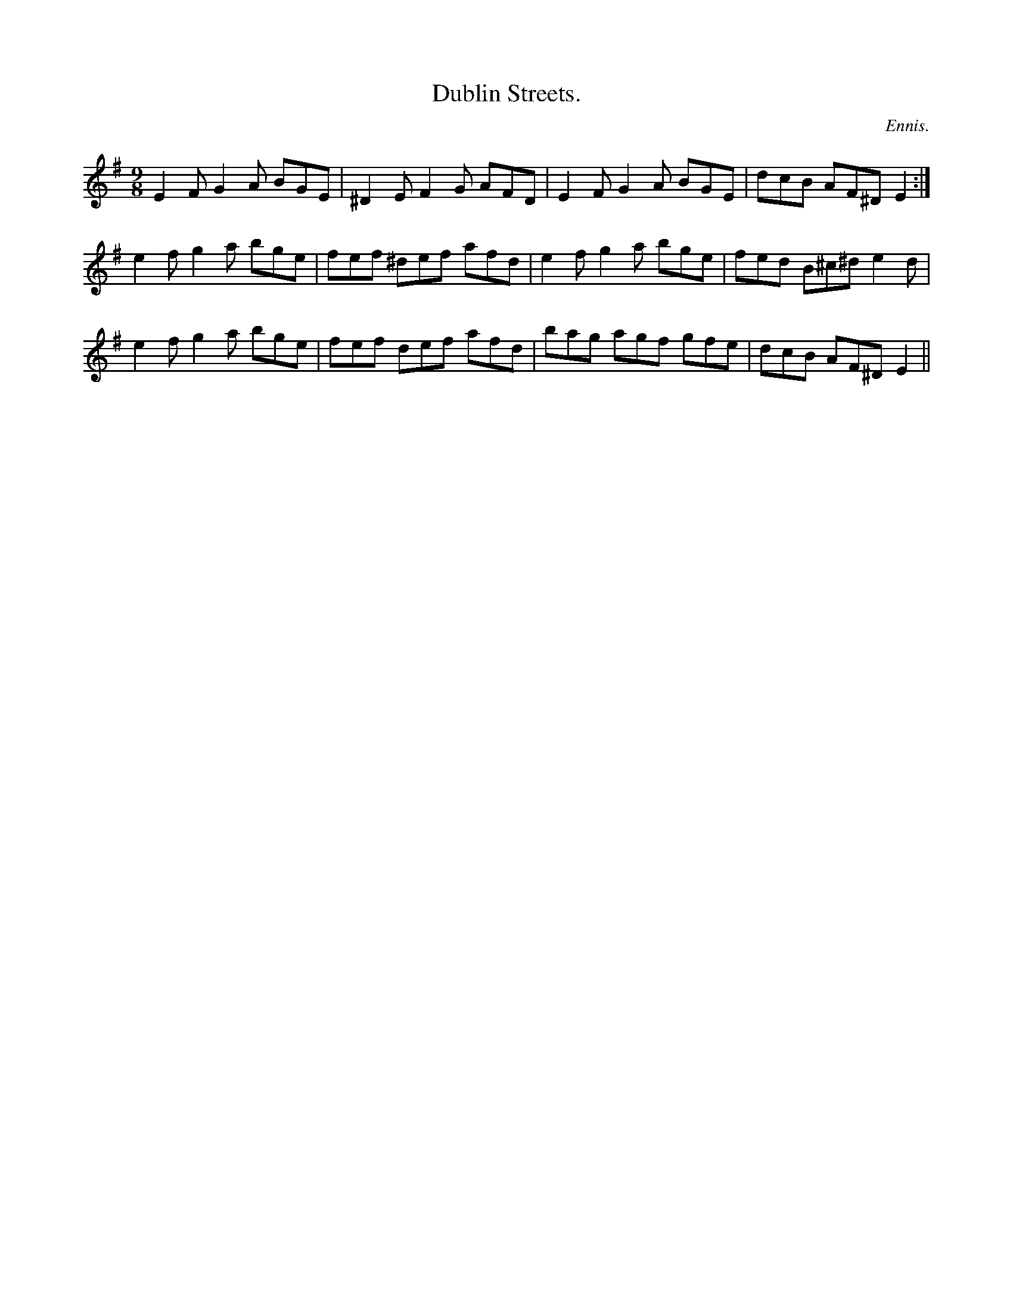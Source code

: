 X:1164
T:Dublin Streets.
C:Ennis.
B:O'Neill's Music of Ireland
N:O'Neill's - 1164
M:9/8
R:slipjig
K:Em
E2 F G2 A BGE | ^D2 E F2 G AFD | E2 F G2 A BGE | dcB AF^D E2 :|
e2 f g2 a bge | fef ^def afd | e2 f g2 a bge | fed B^c^d e2 d |
e2 f g2 a bge | fef def afd | bag agf gfe | dcB AF^D E2 ||
